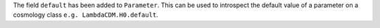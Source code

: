 The field ``default`` has been added to ``Parameter``. This can be used to introspect
the default value of a parameter on a cosmology class ``e.g. LambdaCDM.H0.default``.
